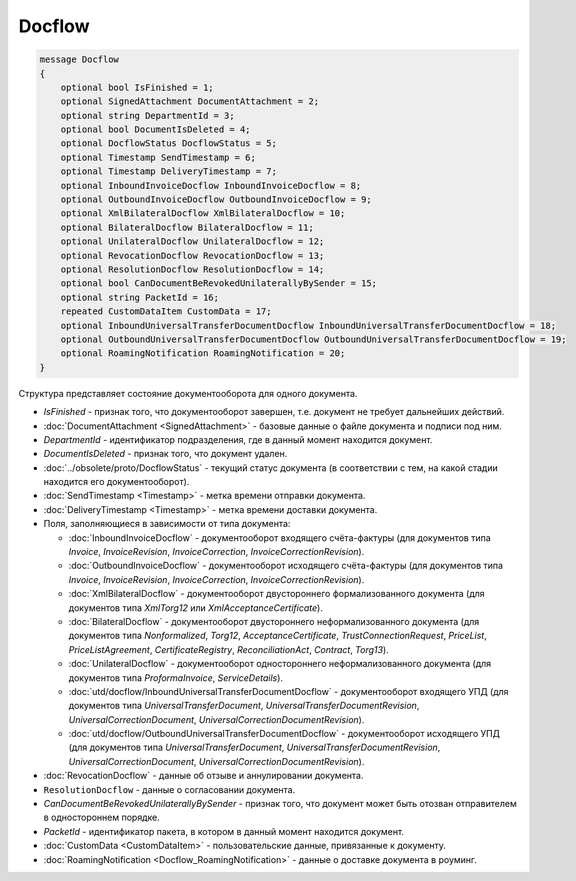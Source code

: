 Docflow
=======

.. code-block:: protobuf

    message Docflow
    {
        optional bool IsFinished = 1;
        optional SignedAttachment DocumentAttachment = 2;
        optional string DepartmentId = 3;
        optional bool DocumentIsDeleted = 4;
        optional DocflowStatus DocflowStatus = 5;
        optional Timestamp SendTimestamp = 6;
        optional Timestamp DeliveryTimestamp = 7;
        optional InboundInvoiceDocflow InboundInvoiceDocflow = 8;
        optional OutboundInvoiceDocflow OutboundInvoiceDocflow = 9;
        optional XmlBilateralDocflow XmlBilateralDocflow = 10;
        optional BilateralDocflow BilateralDocflow = 11;
        optional UnilateralDocflow UnilateralDocflow = 12;
        optional RevocationDocflow RevocationDocflow = 13;
        optional ResolutionDocflow ResolutionDocflow = 14;
        optional bool CanDocumentBeRevokedUnilaterallyBySender = 15;
        optional string PacketId = 16;
        repeated CustomDataItem CustomData = 17;
        optional InboundUniversalTransferDocumentDocflow InboundUniversalTransferDocumentDocflow = 18;
        optional OutboundUniversalTransferDocumentDocflow OutboundUniversalTransferDocumentDocflow = 19;
        optional RoamingNotification RoamingNotification = 20;
    }

Структура представляет состояние документооборота для одного документа.

-  *IsFinished* - признак того, что документооборот завершен, т.е. документ не требует дальнейших действий.

-  :doc:`DocumentAttachment <SignedAttachment>` - базовые данные о файле документа и подписи под ним.

-  *DepartmentId* - идентификатор подразделения, где в данный момент находится документ.

-  *DocumentIsDeleted* - признак того, что документ удален.

-  :doc:`../obsolete/proto/DocflowStatus` - текущий статус документа (в соответствии с тем, на какой стадии находится его документооборот).

-  :doc:`SendTimestamp <Timestamp>` - метка времени отправки документа.

-  :doc:`DeliveryTimestamp <Timestamp>` - метка времени доставки документа.

-  Поля, заполняющиеся в зависимости от типа документа:

   -  :doc:`InboundInvoiceDocflow` - документооборот входящего счёта-фактуры (для документов типа *Invoice*, *InvoiceRevision*, *InvoiceCorrection*, *InvoiceCorrectionRevision*).

   -  :doc:`OutboundInvoiceDocflow` - документооборот исходящего счёта-фактуры (для документов типа *Invoice*, *InvoiceRevision*, *InvoiceCorrection*, *InvoiceCorrectionRevision*).

   -  :doc:`XmlBilateralDocflow` - документооборот двустороннего формализованного документа (для документов типа *XmlTorg12* или *XmlAcceptanceCertificate*).

   -  :doc:`BilateralDocflow` - документооборот двустороннего неформализованного документа (для документов типа *Nonformalized*, *Torg12*, *AcceptanceCertificate*, *TrustConnectionRequest*, *PriceList*, *PriceListAgreement*, *CertificateRegistry*, *ReconciliationAct*, *Contract*, *Torg13*).

   -  :doc:`UnilateralDocflow` - документооборот одностороннего неформализованного документа (для документов типа *ProformaInvoice*, *ServiceDetails*).

   -  :doc:`utd/docflow/InboundUniversalTransferDocumentDocflow` - документооборот входящего УПД (для документов типа *UniversalTransferDocument*, *UniversalTransferDocumentRevision*, *UniversalCorrectionDocument*, *UniversalCorrectionDocumentRevision*).

   -  :doc:`utd/docflow/OutboundUniversalTransferDocumentDocflow` - документооборот исходящего УПД (для документов типа *UniversalTransferDocument*, *UniversalTransferDocumentRevision*, *UniversalCorrectionDocument*, *UniversalCorrectionDocumentRevision*).

-  :doc:`RevocationDocflow` - данные об отзыве и аннулировании документа.

-  ``ResolutionDocflow`` - данные о согласовании документа.

-  *CanDocumentBeRevokedUnilaterallyBySender* - признак того, что документ может быть отозван отправителем в одностороннем порядке.

-  *PacketId* - идентификатор пакета, в котором в данный момент находится документ.

-  :doc:`CustomData <CustomDataItem>` - пользовательские данные, привязанные к документу.

-  :doc:`RoamingNotification <Docflow_RoamingNotification>` - данные о доставке документа в роуминг.